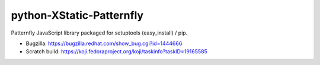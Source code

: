 python-XStatic-Patternfly
==================================
Patternfly JavaScript library packaged for setuptools (easy_install) / pip.

- Bugzilla: https://bugzilla.redhat.com/show_bug.cgi?id=1444666
- Scratch build: https://koji.fedoraproject.org/koji/taskinfo?taskID=19165585 
